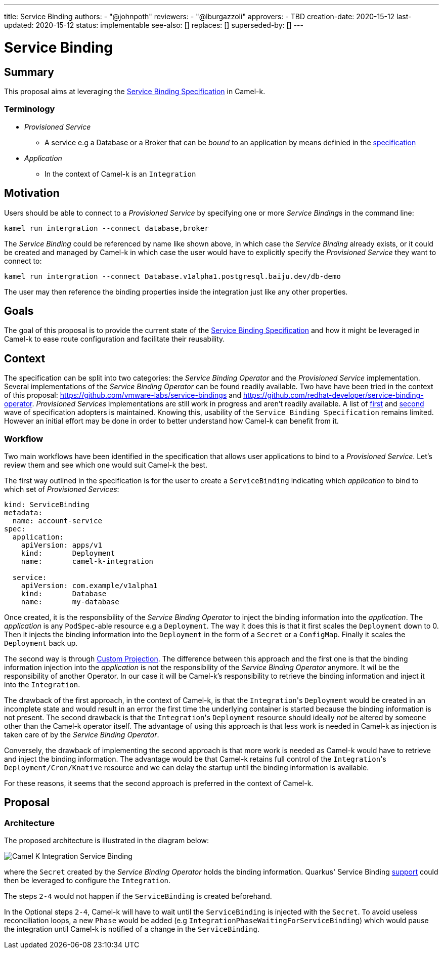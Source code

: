 ---
title: Service Binding
authors:
  - "@johnpoth"
reviewers:
  - "@lburgazzoli"
approvers:
  - TBD
creation-date: 2020-15-12
last-updated: 2020-15-12
status: implementable
see-also: []
replaces: []
superseded-by: []
---

[[service-binding]]
= Service Binding

== Summary

This proposal aims at leveraging the https://github.com/k8s-service-bindings/spec#service-binding[Service Binding Specification] in Camel-k. 

=== Terminology

* _Provisioned Service_ 
** A service e.g a Database or a Broker that can be _bound_ to an application by means definied in the https://github.com/k8s-service-bindings/spec#provisioned-service[specification]
* _Application_
** In the context of Camel-k is an `Integration`

== Motivation

Users should be able to connect to a _Provisioned Service_ by specifying one or more __Service Binding__s in the command line:

```
kamel run intergration --connect database,broker
```

The _Service Binding_ could be referenced by name like shown above, in which case the _Service Binding_ already exists, or it could be created and managed by Camel-k in which case the user would have to explicitly specify the _Provisioned Service_ they want to connect to:

```
kamel run intergration --connect Database.v1alpha1.postgresql.baiju.dev/db-demo
```

The user may then reference the binding properties inside the integration just like any other properties.

== Goals

The goal of this proposal is to provide the current state of the https://github.com/k8s-service-bindings/spec#service-binding[Service Binding Specification] and how it might be leveraged in Camel-k to ease route configuration and facilitate their reusability.

== Context

The specification can be split into two categories: the _Service Binding Operator_ and the _Provisioned Service_ implementation. Several implementations of the _Service Binding Operator_ can be found readily available. Two have have been tried in the context of this proposal: https://github.com/vmware-labs/service-bindings and https://github.com/redhat-developer/service-binding-operator. _Provisioned Services_ implementations are still work in progress and aren't readily available. A list of https://github.com/k8s-service-bindings/spec/issues/16[first] and https://github.com/k8s-service-bindings/spec/issues/19[second] wave of specification adopters  is maintained. Knowing this, usability of the `Service Binding Specification` remains limited. However an initial effort may be done in order to better understand how Camel-k can benefit from it.

=== Workflow

Two main workflows have been identified in the specification that allows user applications to bind to a _Provisioned Service_. Let's review them and see which one would suit Camel-k the best.

The first way outlined in the specification is for the user to create a `ServiceBinding` indicating which _application_ to bind to which set of _Provisioned Services_:

[source,yaml]
----
kind: ServiceBinding
metadata:
  name: account-service
spec:
  application:
    apiVersion: apps/v1
    kind:       Deployment
    name:       camel-k-integration

  service:
    apiVersion: com.example/v1alpha1
    kind:       Database
    name:       my-database
----

Once created, it is the responsibility of the _Service Binding Operator_ to inject the binding information into the _application_. The _application_  is any `PodSpec`-able resource e.g a `Deployment`. The way it does this is that it first scales the `Deployment` down to 0. Then it injects the binding information into the `Deployment` in the form of a `Secret` or a `ConfigMap`. Finally it scales the `Deployment` back up.

The second way is through https://github.com/k8s-service-bindings/spec#custom-projection-service-binding-example-resource[Custom Projection]. The difference between this approach and the first one is that the binding information injection into the _application_ is not the responsibility of the _Service Binding Operator_ anymore. It wil be the responsibility of another Operator. In our case it will be Camel-k's responsibility to retrieve the binding information and inject it into the `Integration`.

The drawback of the first approach, in the context of Camel-k, is that the ``Integration``'s `Deployment` would be created in an incomplete state and would result in an error the first time the underlying container is started because the binding information is not present. The second drawback is that the ``Integration``'s `Deployment` resource should ideally _not_ be altered by someone other than the Camel-k operator itself. The advantage of using this approach is that less work is needed in Camel-k as injection is taken care of by the _Service Binding Operator_.

Conversely, the drawback of implementing the second approach is that more work is needed as Camel-k would have to retrieve and inject the binding information.
The advantage would be that Camel-k retains full control of the ``Integration``'s `Deployment/Cron/Knative` resource and we can delay the startup until the binding information is available.

For these reasons, it seems that the second approach is preferred in the context of Camel-k.

== Proposal

=== Architecture

The proposed architecture is illustrated in the diagram below:

image::assets/service-binding.svg[Camel K Integration Service Binding]

where the `Secret` created by the _Service Binding Operator_ holds the binding information. Quarkus' Service Binding https://github.com/quarkusio/quarkus/issues/13617[support] could then be leveraged to configure the `Integration`.

The steps `2-4` would not happen if the `ServiceBinding` is created beforehand.

In the Optional steps `2-4`, Camel-k will have to wait until the `ServiceBinding` is injected with the `Secret`. To avoid useless reconciliation loops, a new `Phase` would be added (e.g `IntegrationPhaseWaitingForServiceBinding`) which would pause the integration until Camel-k is notified of a change in the `ServiceBinding`.
